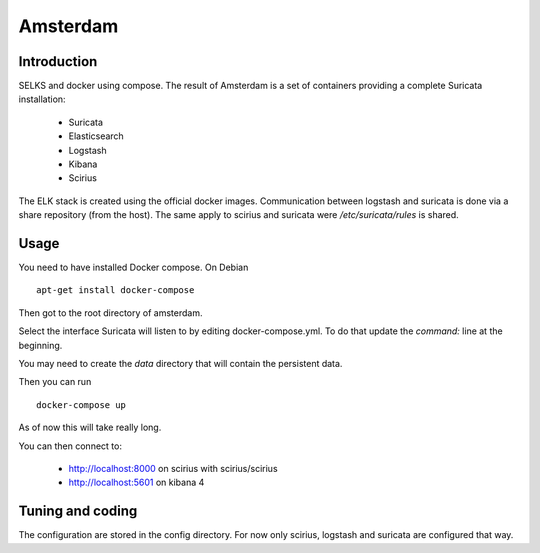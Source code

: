 =========
Amsterdam
=========

Introduction
============

SELKS and docker using compose. The result of Amsterdam is a set of containers providing
a complete Suricata installation:

 - Suricata
 - Elasticsearch
 - Logstash
 - Kibana
 - Scirius

The ELK stack is created using the official docker images. Communication between
logstash and suricata is done via a share repository (from the host). The same
apply to scirius and suricata were `/etc/suricata/rules` is shared.

Usage
=====

You need to have installed Docker compose. On Debian ::

 apt-get install docker-compose

Then got to the root directory of amsterdam.

Select the interface Suricata will listen to by editing docker-compose.yml. To do
that update the `command:` line at the beginning.

You may need to create the `data` directory that will contain the persistent data.

Then you can run ::
 
 docker-compose up

As of now this will take really long.

You can then connect to:

 - http://localhost:8000 on scirius with scirius/scirius
 - http://localhost:5601 on kibana 4

Tuning and coding
=================

The configuration are stored in the config directory. For now only
scirius, logstash and suricata are configured that way.
